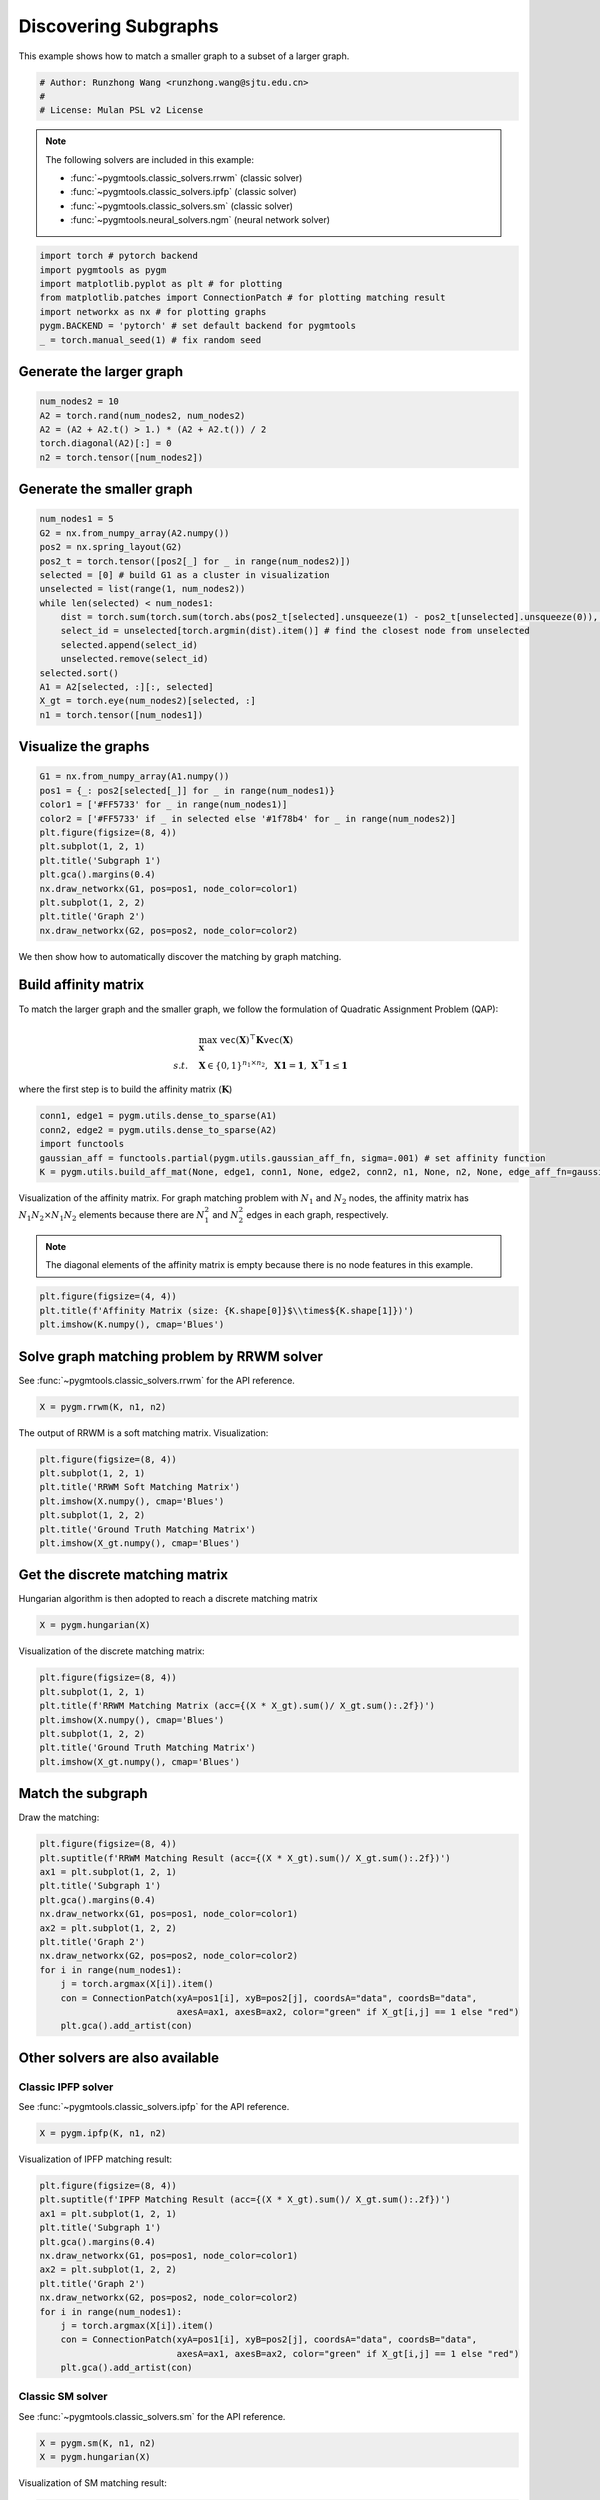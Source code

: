 
.. DO NOT EDIT.
.. THIS FILE WAS AUTOMATICALLY GENERATED BY SPHINX-GALLERY.
.. TO MAKE CHANGES, EDIT THE SOURCE PYTHON FILE:
.. "auto_examples/pytorch/plot_subgraphs_pytorch.py"
.. LINE NUMBERS ARE GIVEN BELOW.

.. only:: html

    .. note::
        :class: sphx-glr-download-link-note

        Click :ref:`here <sphx_glr_download_auto_examples_pytorch_plot_subgraphs_pytorch.py>`
        to download the full example code

.. rst-class:: sphx-glr-example-title

.. _sphx_glr_auto_examples_pytorch_plot_subgraphs_pytorch.py:


======================
Discovering Subgraphs
======================

This example shows how to match a smaller graph to a subset of a larger graph.

.. GENERATED FROM PYTHON SOURCE LINES 9-14

.. code-block:: default


    # Author: Runzhong Wang <runzhong.wang@sjtu.edu.cn>
    #
    # License: Mulan PSL v2 License








.. GENERATED FROM PYTHON SOURCE LINES 16-27

.. note::
    The following solvers are included in this example:

    * :func:`~pygmtools.classic_solvers.rrwm` (classic solver)

    * :func:`~pygmtools.classic_solvers.ipfp` (classic solver)

    * :func:`~pygmtools.classic_solvers.sm` (classic solver)

    * :func:`~pygmtools.neural_solvers.ngm` (neural network solver)


.. GENERATED FROM PYTHON SOURCE LINES 27-35

.. code-block:: default

    import torch # pytorch backend
    import pygmtools as pygm
    import matplotlib.pyplot as plt # for plotting
    from matplotlib.patches import ConnectionPatch # for plotting matching result
    import networkx as nx # for plotting graphs
    pygm.BACKEND = 'pytorch' # set default backend for pygmtools
    _ = torch.manual_seed(1) # fix random seed








.. GENERATED FROM PYTHON SOURCE LINES 36-39

Generate the larger graph
--------------------------


.. GENERATED FROM PYTHON SOURCE LINES 39-45

.. code-block:: default

    num_nodes2 = 10
    A2 = torch.rand(num_nodes2, num_nodes2)
    A2 = (A2 + A2.t() > 1.) * (A2 + A2.t()) / 2
    torch.diagonal(A2)[:] = 0
    n2 = torch.tensor([num_nodes2])








.. GENERATED FROM PYTHON SOURCE LINES 46-49

Generate the smaller graph
---------------------------


.. GENERATED FROM PYTHON SOURCE LINES 49-65

.. code-block:: default

    num_nodes1 = 5
    G2 = nx.from_numpy_array(A2.numpy())
    pos2 = nx.spring_layout(G2)
    pos2_t = torch.tensor([pos2[_] for _ in range(num_nodes2)])
    selected = [0] # build G1 as a cluster in visualization
    unselected = list(range(1, num_nodes2))
    while len(selected) < num_nodes1:
        dist = torch.sum(torch.sum(torch.abs(pos2_t[selected].unsqueeze(1) - pos2_t[unselected].unsqueeze(0)), dim=-1), dim=0)
        select_id = unselected[torch.argmin(dist).item()] # find the closest node from unselected
        selected.append(select_id)
        unselected.remove(select_id)
    selected.sort()
    A1 = A2[selected, :][:, selected]
    X_gt = torch.eye(num_nodes2)[selected, :]
    n1 = torch.tensor([num_nodes1])





.. rst-class:: sphx-glr-script-out

 .. code-block:: none

    /mnt/c/Users/liber/OneDrive/Documents/2022/pygmtools/examples/pytorch/plot_subgraphs_pytorch.py:52: UserWarning: Creating a tensor from a list of numpy.ndarrays is extremely slow. Please consider converting the list to a single numpy.ndarray with numpy.array() before converting to a tensor. (Triggered internally at  ../torch/csrc/utils/tensor_new.cpp:201.)
      pos2_t = torch.tensor([pos2[_] for _ in range(num_nodes2)])




.. GENERATED FROM PYTHON SOURCE LINES 66-69

Visualize the graphs
---------------------


.. GENERATED FROM PYTHON SOURCE LINES 69-82

.. code-block:: default

    G1 = nx.from_numpy_array(A1.numpy())
    pos1 = {_: pos2[selected[_]] for _ in range(num_nodes1)}
    color1 = ['#FF5733' for _ in range(num_nodes1)]
    color2 = ['#FF5733' if _ in selected else '#1f78b4' for _ in range(num_nodes2)]
    plt.figure(figsize=(8, 4))
    plt.subplot(1, 2, 1)
    plt.title('Subgraph 1')
    plt.gca().margins(0.4)
    nx.draw_networkx(G1, pos=pos1, node_color=color1)
    plt.subplot(1, 2, 2)
    plt.title('Graph 2')
    nx.draw_networkx(G2, pos=pos2, node_color=color2)




.. image-sg:: /auto_examples/pytorch/images/sphx_glr_plot_subgraphs_pytorch_001.png
   :alt: Subgraph 1, Graph 2
   :srcset: /auto_examples/pytorch/images/sphx_glr_plot_subgraphs_pytorch_001.png
   :class: sphx-glr-single-img





.. GENERATED FROM PYTHON SOURCE LINES 83-96

We then show how to automatically discover the matching by graph matching.

Build affinity matrix
----------------------
To match the larger graph and the smaller graph, we follow the formulation of Quadratic Assignment Problem (QAP):

.. math::

    &\max_{\mathbf{X}} \ \texttt{vec}(\mathbf{X})^\top \mathbf{K} \texttt{vec}(\mathbf{X})\\
    s.t. \quad &\mathbf{X} \in \{0, 1\}^{n_1\times n_2}, \ \mathbf{X}\mathbf{1} = \mathbf{1}, \ \mathbf{X}^\top\mathbf{1} \leq \mathbf{1}

where the first step is to build the affinity matrix (:math:`\mathbf{K}`)


.. GENERATED FROM PYTHON SOURCE LINES 96-102

.. code-block:: default

    conn1, edge1 = pygm.utils.dense_to_sparse(A1)
    conn2, edge2 = pygm.utils.dense_to_sparse(A2)
    import functools
    gaussian_aff = functools.partial(pygm.utils.gaussian_aff_fn, sigma=.001) # set affinity function
    K = pygm.utils.build_aff_mat(None, edge1, conn1, None, edge2, conn2, n1, None, n2, None, edge_aff_fn=gaussian_aff)








.. GENERATED FROM PYTHON SOURCE LINES 103-110

Visualization of the affinity matrix. For graph matching problem with :math:`N_1` and :math:`N_2` nodes,
the affinity matrix has :math:`N_1N_2\times N_1N_2` elements because there are :math:`N_1^2` and
:math:`N_2^2` edges in each graph, respectively.

.. note::
    The diagonal elements of the affinity matrix is empty because there is no node features in this example.


.. GENERATED FROM PYTHON SOURCE LINES 110-114

.. code-block:: default

    plt.figure(figsize=(4, 4))
    plt.title(f'Affinity Matrix (size: {K.shape[0]}$\\times${K.shape[1]})')
    plt.imshow(K.numpy(), cmap='Blues')




.. image-sg:: /auto_examples/pytorch/images/sphx_glr_plot_subgraphs_pytorch_002.png
   :alt: Affinity Matrix (size: 50$\times$50)
   :srcset: /auto_examples/pytorch/images/sphx_glr_plot_subgraphs_pytorch_002.png
   :class: sphx-glr-single-img


.. rst-class:: sphx-glr-script-out

 .. code-block:: none


    <matplotlib.image.AxesImage object at 0x7f20bb164c10>



.. GENERATED FROM PYTHON SOURCE LINES 115-119

Solve graph matching problem by RRWM solver
-------------------------------------------
See :func:`~pygmtools.classic_solvers.rrwm` for the API reference.


.. GENERATED FROM PYTHON SOURCE LINES 119-121

.. code-block:: default

    X = pygm.rrwm(K, n1, n2)








.. GENERATED FROM PYTHON SOURCE LINES 122-124

The output of RRWM is a soft matching matrix. Visualization:


.. GENERATED FROM PYTHON SOURCE LINES 124-132

.. code-block:: default

    plt.figure(figsize=(8, 4))
    plt.subplot(1, 2, 1)
    plt.title('RRWM Soft Matching Matrix')
    plt.imshow(X.numpy(), cmap='Blues')
    plt.subplot(1, 2, 2)
    plt.title('Ground Truth Matching Matrix')
    plt.imshow(X_gt.numpy(), cmap='Blues')




.. image-sg:: /auto_examples/pytorch/images/sphx_glr_plot_subgraphs_pytorch_003.png
   :alt: RRWM Soft Matching Matrix, Ground Truth Matching Matrix
   :srcset: /auto_examples/pytorch/images/sphx_glr_plot_subgraphs_pytorch_003.png
   :class: sphx-glr-single-img


.. rst-class:: sphx-glr-script-out

 .. code-block:: none


    <matplotlib.image.AxesImage object at 0x7f200968a580>



.. GENERATED FROM PYTHON SOURCE LINES 133-137

Get the discrete matching matrix
---------------------------------
Hungarian algorithm is then adopted to reach a discrete matching matrix


.. GENERATED FROM PYTHON SOURCE LINES 137-139

.. code-block:: default

    X = pygm.hungarian(X)








.. GENERATED FROM PYTHON SOURCE LINES 140-142

Visualization of the discrete matching matrix:


.. GENERATED FROM PYTHON SOURCE LINES 142-150

.. code-block:: default

    plt.figure(figsize=(8, 4))
    plt.subplot(1, 2, 1)
    plt.title(f'RRWM Matching Matrix (acc={(X * X_gt).sum()/ X_gt.sum():.2f})')
    plt.imshow(X.numpy(), cmap='Blues')
    plt.subplot(1, 2, 2)
    plt.title('Ground Truth Matching Matrix')
    plt.imshow(X_gt.numpy(), cmap='Blues')




.. image-sg:: /auto_examples/pytorch/images/sphx_glr_plot_subgraphs_pytorch_004.png
   :alt: RRWM Matching Matrix (acc=1.00), Ground Truth Matching Matrix
   :srcset: /auto_examples/pytorch/images/sphx_glr_plot_subgraphs_pytorch_004.png
   :class: sphx-glr-single-img


.. rst-class:: sphx-glr-script-out

 .. code-block:: none


    <matplotlib.image.AxesImage object at 0x7f1ff752e0d0>



.. GENERATED FROM PYTHON SOURCE LINES 151-155

Match the subgraph
-------------------
Draw the matching:


.. GENERATED FROM PYTHON SOURCE LINES 155-170

.. code-block:: default

    plt.figure(figsize=(8, 4))
    plt.suptitle(f'RRWM Matching Result (acc={(X * X_gt).sum()/ X_gt.sum():.2f})')
    ax1 = plt.subplot(1, 2, 1)
    plt.title('Subgraph 1')
    plt.gca().margins(0.4)
    nx.draw_networkx(G1, pos=pos1, node_color=color1)
    ax2 = plt.subplot(1, 2, 2)
    plt.title('Graph 2')
    nx.draw_networkx(G2, pos=pos2, node_color=color2)
    for i in range(num_nodes1):
        j = torch.argmax(X[i]).item()
        con = ConnectionPatch(xyA=pos1[i], xyB=pos2[j], coordsA="data", coordsB="data",
                              axesA=ax1, axesB=ax2, color="green" if X_gt[i,j] == 1 else "red")
        plt.gca().add_artist(con)




.. image-sg:: /auto_examples/pytorch/images/sphx_glr_plot_subgraphs_pytorch_005.png
   :alt: RRWM Matching Result (acc=1.00), Subgraph 1, Graph 2
   :srcset: /auto_examples/pytorch/images/sphx_glr_plot_subgraphs_pytorch_005.png
   :class: sphx-glr-single-img





.. GENERATED FROM PYTHON SOURCE LINES 171-178

Other solvers are also available
---------------------------------

Classic IPFP solver
^^^^^^^^^^^^^^^^^^^^^
See :func:`~pygmtools.classic_solvers.ipfp` for the API reference.


.. GENERATED FROM PYTHON SOURCE LINES 178-180

.. code-block:: default

    X = pygm.ipfp(K, n1, n2)








.. GENERATED FROM PYTHON SOURCE LINES 181-183

Visualization of IPFP matching result:


.. GENERATED FROM PYTHON SOURCE LINES 183-198

.. code-block:: default

    plt.figure(figsize=(8, 4))
    plt.suptitle(f'IPFP Matching Result (acc={(X * X_gt).sum()/ X_gt.sum():.2f})')
    ax1 = plt.subplot(1, 2, 1)
    plt.title('Subgraph 1')
    plt.gca().margins(0.4)
    nx.draw_networkx(G1, pos=pos1, node_color=color1)
    ax2 = plt.subplot(1, 2, 2)
    plt.title('Graph 2')
    nx.draw_networkx(G2, pos=pos2, node_color=color2)
    for i in range(num_nodes1):
        j = torch.argmax(X[i]).item()
        con = ConnectionPatch(xyA=pos1[i], xyB=pos2[j], coordsA="data", coordsB="data",
                              axesA=ax1, axesB=ax2, color="green" if X_gt[i,j] == 1 else "red")
        plt.gca().add_artist(con)




.. image-sg:: /auto_examples/pytorch/images/sphx_glr_plot_subgraphs_pytorch_006.png
   :alt: IPFP Matching Result (acc=1.00), Subgraph 1, Graph 2
   :srcset: /auto_examples/pytorch/images/sphx_glr_plot_subgraphs_pytorch_006.png
   :class: sphx-glr-single-img





.. GENERATED FROM PYTHON SOURCE LINES 199-203

Classic SM solver
^^^^^^^^^^^^^^^^^^^^^
See :func:`~pygmtools.classic_solvers.sm` for the API reference.


.. GENERATED FROM PYTHON SOURCE LINES 203-206

.. code-block:: default

    X = pygm.sm(K, n1, n2)
    X = pygm.hungarian(X)








.. GENERATED FROM PYTHON SOURCE LINES 207-209

Visualization of SM matching result:


.. GENERATED FROM PYTHON SOURCE LINES 209-224

.. code-block:: default

    plt.figure(figsize=(8, 4))
    plt.suptitle(f'SM Matching Result (acc={(X * X_gt).sum()/ X_gt.sum():.2f})')
    ax1 = plt.subplot(1, 2, 1)
    plt.title('Subgraph 1')
    plt.gca().margins(0.4)
    nx.draw_networkx(G1, pos=pos1, node_color=color1)
    ax2 = plt.subplot(1, 2, 2)
    plt.title('Graph 2')
    nx.draw_networkx(G2, pos=pos2, node_color=color2)
    for i in range(num_nodes1):
        j = torch.argmax(X[i]).item()
        con = ConnectionPatch(xyA=pos1[i], xyB=pos2[j], coordsA="data", coordsB="data",
                              axesA=ax1, axesB=ax2, color="green" if X_gt[i,j] == 1 else "red")
        plt.gca().add_artist(con)




.. image-sg:: /auto_examples/pytorch/images/sphx_glr_plot_subgraphs_pytorch_007.png
   :alt: SM Matching Result (acc=1.00), Subgraph 1, Graph 2
   :srcset: /auto_examples/pytorch/images/sphx_glr_plot_subgraphs_pytorch_007.png
   :class: sphx-glr-single-img





.. GENERATED FROM PYTHON SOURCE LINES 225-234

NGM neural network solver
^^^^^^^^^^^^^^^^^^^^^^^^^
See :func:`~pygmtools.neural_solvers.ngm` for the API reference.

.. note::
    The NGM solvers are pretrained on a different problem setting, so their performance may seem inferior.
    To improve their performance, you may change the way of building affinity matrices, or try finetuning
    NGM on the new problem.


.. GENERATED FROM PYTHON SOURCE LINES 234-238

.. code-block:: default

    with torch.set_grad_enabled(False):
        X = pygm.ngm(K, n1, n2, pretrain='voc')
        X = pygm.hungarian(X)








.. GENERATED FROM PYTHON SOURCE LINES 239-241

Visualization of NGM matching result:


.. GENERATED FROM PYTHON SOURCE LINES 241-255

.. code-block:: default

    plt.figure(figsize=(8, 4))
    plt.suptitle(f'NGM Matching Result (acc={(X * X_gt).sum()/ X_gt.sum():.2f})')
    ax1 = plt.subplot(1, 2, 1)
    plt.title('Subgraph 1')
    plt.gca().margins(0.4)
    nx.draw_networkx(G1, pos=pos1, node_color=color1)
    ax2 = plt.subplot(1, 2, 2)
    plt.title('Graph 2')
    nx.draw_networkx(G2, pos=pos2, node_color=color2)
    for i in range(num_nodes1):
        j = torch.argmax(X[i]).item()
        con = ConnectionPatch(xyA=pos1[i], xyB=pos2[j], coordsA="data", coordsB="data",
                              axesA=ax1, axesB=ax2, color="green" if X_gt[i,j] == 1 else "red")
        plt.gca().add_artist(con)



.. image-sg:: /auto_examples/pytorch/images/sphx_glr_plot_subgraphs_pytorch_008.png
   :alt: NGM Matching Result (acc=0.60), Subgraph 1, Graph 2
   :srcset: /auto_examples/pytorch/images/sphx_glr_plot_subgraphs_pytorch_008.png
   :class: sphx-glr-single-img






.. rst-class:: sphx-glr-timing

   **Total running time of the script:** ( 0 minutes  3.641 seconds)


.. _sphx_glr_download_auto_examples_pytorch_plot_subgraphs_pytorch.py:

.. only:: html

  .. container:: sphx-glr-footer sphx-glr-footer-example


    .. container:: sphx-glr-download sphx-glr-download-python

      :download:`Download Python source code: plot_subgraphs_pytorch.py <plot_subgraphs_pytorch.py>`

    .. container:: sphx-glr-download sphx-glr-download-jupyter

      :download:`Download Jupyter notebook: plot_subgraphs_pytorch.ipynb <plot_subgraphs_pytorch.ipynb>`


.. only:: html

 .. rst-class:: sphx-glr-signature

    `Gallery generated by Sphinx-Gallery <https://sphinx-gallery.github.io>`_
